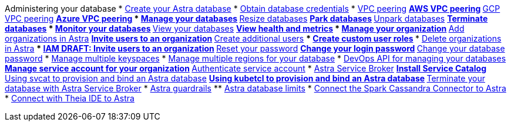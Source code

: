 Administering your database
* xref:admin-guide:creating-your-astra-database.adoc[Create your Astra database]
* xref:admin-guide:obtaining-database-credentials.adoc[Obtain database credentials]
* xref:admin-guide:vpc-peering.adoc[VPC peering]
** xref:admin-guide:using-aws-vpc-peering.adoc[AWS VPC peering]
** xref:admin-guide:using-gcp-vpc-peering.adoc[GCP VPC peering]
** xref:admin-guide:connect-with-azure-vpc-peering.adoc[Azure VPC peering]
* xref:admin-guide:managing-databases.adoc[Manage your databases]
** xref:admin-guide:resizing-databases.adoc[Resize databases]
** xref:admin-guide:parking-databases.adoc[Park databases]
** xref:admin-guide:unparking-databases.adoc[Unpark databases]
** xref:admin-guide:terminating-databases.adoc[Terminate databases]
* xref:admin-guide:monitoring-databases.adoc[Monitor your databases]
** xref:admin-guide:viewing-database-summary.adoc[View your databases]
** xref:admin-guide:viewing-database-health-and-metrics.adoc[View health and metrics]
* xref:admin-guide:managing-users-and-accounts.adoc[Manage your organization]
** xref:admin-guide:adding-organizations-in-datastax-astra.adoc[Add organizations in Astra]
** xref:admin-guide:inviting-users-to-join-an-organization.adoc[Invite users to an organization]
** xref:admin-guide:user-permissions.adoc[Create additional users]
*** xref:admin-guide:create-custom-user-roles[Create custom user roles]
*** xref:admin-guide:delete-organizations-in-astra[Delete organizations in Astra]
*** xref:admin-guide:draft-invite-users-to-an-organization[IAM DRAFT: Invite users to an organization]
** xref:admin-guide:modifying-passwords.adoc[Reset your password]
** xref:admin-guide:changing-your-login-password.adoc[Change your login password]
** xref:admin-guide:changing-your-database-password.adoc[Change your database password]
* xref:admin-guide:managing-keyspaces.adoc[Manage multiple keyspaces]
* xref:admin-guide:managing-regions.adoc[Manage multiple regions for your database]
* xref:admin-guide:manage-database-with-service-account.adoc[DevOps API for managing your databases]
** xref:admin-guide:manage-service-account.adoc[Manage service account for your organization]
** xref:admin-guide:authenticating-your-service-account.adoc[Authenticate service account]
* xref:admin-guide:astra-service-broker.adoc[Astra Service Broker]
** xref:admin-guide:install-service-catalog.adoc[Install Service Catalog]
** xref:admin-guide:svcat-provisioning-of-service-broker.adoc[Using svcat to provision and bind an Astra database]
** xref:admin-guide:kubectl-provisioning-of-service-broker.adoc[Using kubetcl to provision and bind an Astra database]
** xref:admin-guide:terminate-database-with-service-broker.adoc[Terminate your database with Astra Service Broker]
* xref:admin-guide:datastax-astra-guardrails.adoc[Astra guardrails]
** xref:admin-guide:datastax-astra-database-limits.adoc[Astra database limits]
* xref:admin-guide:connect-the-spark-cassandra-connector-to-astra[Connect the Spark Cassandra Connector to Astra]
* xref:admin-guide:connecting-with-theia-ide-to-astra[Connect with Theia IDE to Astra]
